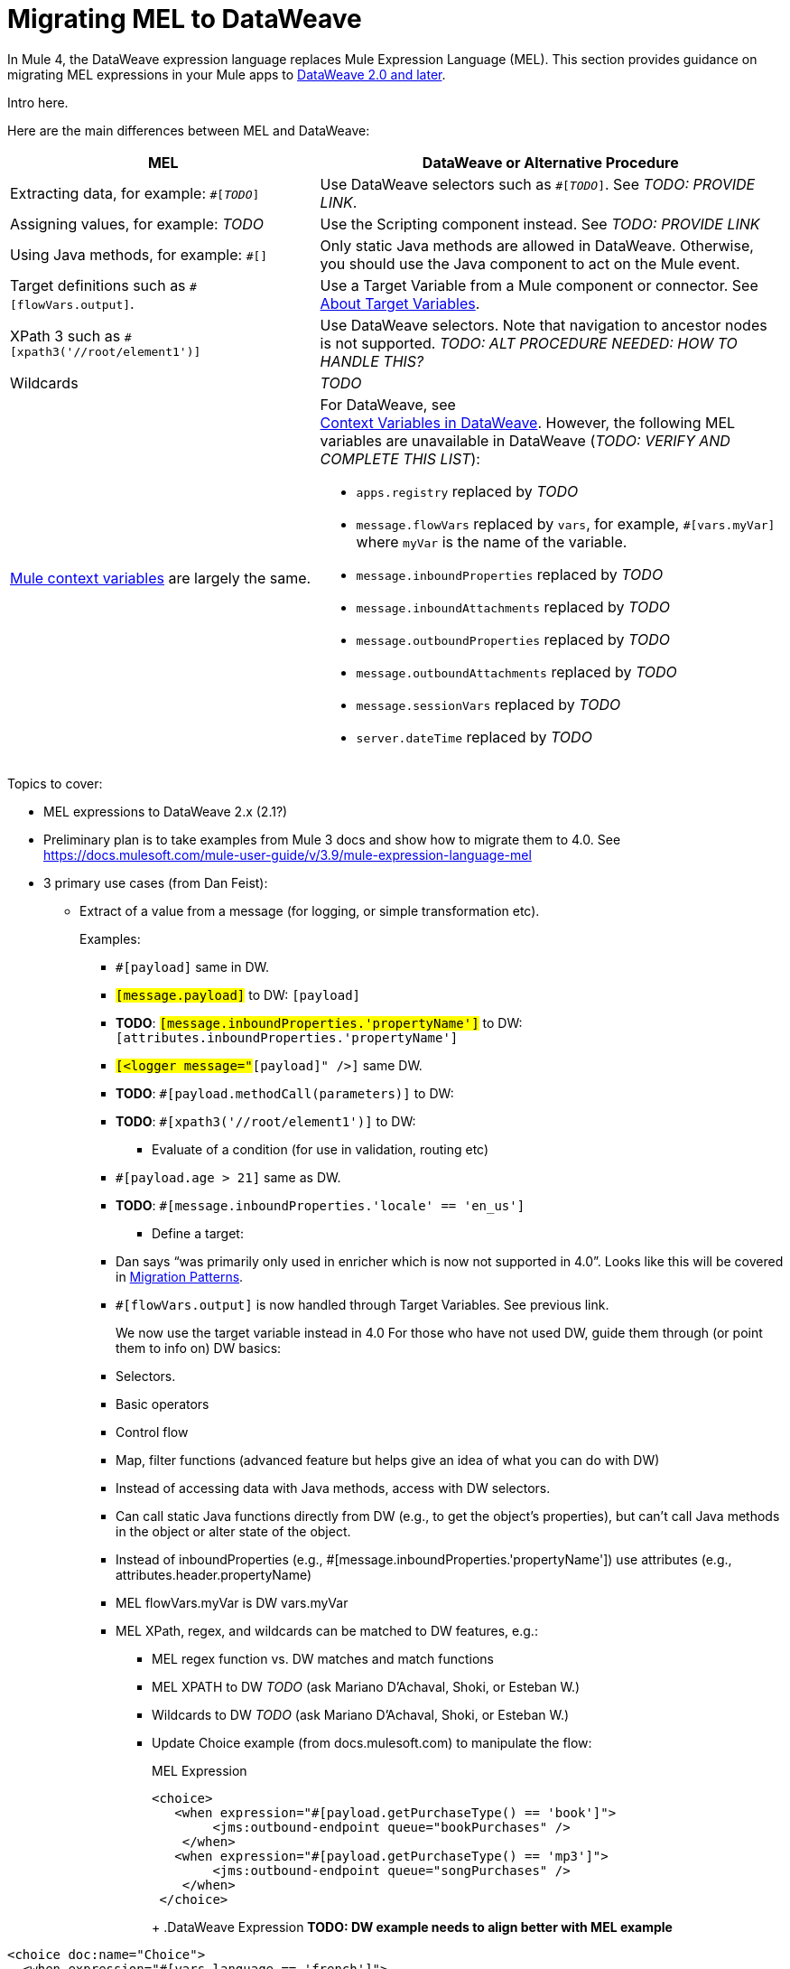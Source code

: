 // Contacts/SMEs: Esteban Wasinger, Ana Felisatti
= Migrating MEL to DataWeave

In Mule 4, the DataWeave expression language replaces Mule Expression Language (MEL). This section provides guidance on migrating MEL expressions in your Mule apps to  link:https://beta-anypt-dw.docs-stgx.mulesoft.com/mule-user-guide/v/4.0/dataweave[DataWeave 2.0 and later].
// _TODO: THIS LINK WILL CHANGE_

// Explain generally how and why things changed between Mule 3 and Mule 4.
Intro here.

Here are the main differences between MEL and DataWeave:

[%header,cols="2,3a"]
|===
| MEL | DataWeave or Alternative Procedure

| Extracting data, for example: `#[_TODO_]`
| Use DataWeave selectors such as `#[_TODO_]`. See _TODO: PROVIDE LINK_.

| Assigning values, for example: _TODO_
| Use the Scripting component instead. See _TODO: PROVIDE LINK_

| Using Java methods, for example: `#[]`
| Only static Java methods are allowed in DataWeave. Otherwise, you should use the Java component to act on the Mule event.

| Target definitions such as `#[flowVars.output]`.
| Use a Target Variable from a Mule component or connector. See link:/connectors/target-variables[About Target Variables].

| XPath 3 such as `#[xpath3('//root/element1')]`
| Use DataWeave selectors. Note that navigation to ancestor nodes is not supported. _TODO: ALT PROCEDURE NEEDED: HOW TO HANDLE THIS?_

| Wildcards
| _TODO_

| link:https://docs.mulesoft.com/mule-user-guide/v/3.9/mel-cheat-sheet#server-mule-application-and-message-variables[Mule context variables] are largely the same.
|
[%hardbreaks]
For DataWeave, see
//_TODO: THIS LINK WILL CHANGE_
link:https://beta-anypt-dw.docs-stgx.mulesoft.com/mule-user-guide/v/4.0/dataweave-variables-context[Context Variables in DataWeave]. However, the following MEL variables are unavailable in DataWeave (_TODO: VERIFY AND COMPLETE THIS LIST_):

* `apps.registry` replaced by _TODO_
* `message.flowVars` replaced by `vars`, for example, `#[vars.myVar]` where `myVar` is the name of the variable.
* `message.inboundProperties` replaced by _TODO_
* `message.inboundAttachments` replaced by _TODO_
* `message.outboundProperties` replaced by _TODO_
* `message.outboundAttachments` replaced by _TODO_
* `message.sessionVars` replaced by _TODO_
* `server.dateTime` replaced by _TODO_
|===



Topics to cover:

* MEL expressions to DataWeave 2.x (2.1?)
* Preliminary plan is to take examples from Mule 3 docs and show how to migrate them to 4.0. See https://docs.mulesoft.com/mule-user-guide/v/3.9/mule-expression-language-mel
* 3 primary use cases (from Dan Feist):
 ** Extract of a value from a message (for logging, or simple transformation etc).
+
Examples:
+
 *** `#[payload]` same in DW.
 *** `#[message.payload]` to DW: `#[payload]`
 *** *TODO*: `#[message.inboundProperties.'propertyName']` to DW: `#[attributes.inboundProperties.'propertyName']`
 *** `#[<logger message="#[payload]" />]` same DW.
 *** *TODO*: `#[payload.methodCall(parameters)]` to DW:
 *** *TODO*: `#[xpath3('//root/element1')]` to DW:
 ** Evaluate of a condition (for use in validation, routing etc)
 *** `#[payload.age > 21]` same as DW.
 *** *TODO*: `#[message.inboundProperties.'locale' == 'en_us']`
 ** Define a target:
 *** Dan says “was primarily only used in enricher which is now not supported in 4.0”. Looks like this will be covered in link:migration-patterns[Migration Patterns].
 *** `#[flowVars.output]` is now handled through Target Variables. See previous link.
+
We now use the target variable instead in 4.0
For those who have not used DW, guide them through (or point them to info on) DW basics:
+
  *** Selectors.
  *** Basic operators
  *** Control flow
  *** Map, filter functions (advanced feature but helps give an idea of what you can do with DW)
  *** Instead of accessing data with Java methods, access with DW selectors.
  *** Can call static Java functions directly from DW (e.g., to get the object’s properties), but can’t call Java methods in the object or alter state of the object.
  *** Instead of inboundProperties (e.g., #[message.inboundProperties.'propertyName']) use attributes (e.g., attributes.header.propertyName)
  *** MEL flowVars.myVar is DW vars.myVar
  *** MEL XPath, regex, and wildcards can be matched to DW features, e.g.:
  **** MEL regex function vs. DW matches and match functions
  **** MEL XPATH to DW _TODO_ (ask Mariano D'Achaval, Shoki, or Esteban W.)
  **** Wildcards to DW _TODO_ (ask Mariano D'Achaval, Shoki, or Esteban W.)
  **** Update Choice example (from docs.mulesoft.com) to manipulate the flow:
+
.MEL Expression
----
<choice>
   <when expression="#[payload.getPurchaseType() == 'book']">
        <jms:outbound-endpoint queue="bookPurchases" />
    </when>
   <when expression="#[payload.getPurchaseType() == 'mp3']">
        <jms:outbound-endpoint queue="songPurchases" />
    </when>
 </choice>
----
+
+
.DataWeave Expression
*TODO: DW example needs to align better with MEL example*
----
<choice doc:name="Choice">
  <when expression="#[vars.language == 'french']">
    <set-payload value="Bonjour!" doc:name="Reply in French"/>
  </when>
  <when expression="#[var.language == 'spanish']">
    <set-payload value="Hola!" doc:name="Reply in Spanish"/>
  </when>
  <otherwise >
    <set-variable variableName="language" value="English" doc:name="Set Language to English"/>
    <set-payload value="Hello!" doc:name="Reply in English"/>
  </otherwise>
</choice>
----
+
  **** Cannot assign values in DW as in MEL: need to use the Scripting module for that. *TODO: Need example.*

////
  Note:
  Mariano G. says most people using MEL to access the payload. For simple expressions, migration tool will do it, but we will have to help migrate complex mappings. No date on migrator, but is first priority after GA. Somewhere in the Mule.

  We'll try to map some of the most frequently used MEL expressions to DW expressions for initial release of guide and add to that list as needed in subsequent versions of guide.
////

== See Also

link:https://blogs.mulesoft.com/dev/mule-dev/why-dataweave-main-expression-language-mule-4/[Why DataWeave is the Main Expression Language in Mule 4 Beta]
